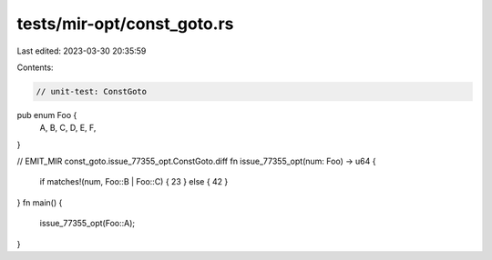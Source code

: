 tests/mir-opt/const_goto.rs
===========================

Last edited: 2023-03-30 20:35:59

Contents:

.. code-block:: rs

    // unit-test: ConstGoto

pub enum Foo {
    A,
    B,
    C,
    D,
    E,
    F,
}

// EMIT_MIR const_goto.issue_77355_opt.ConstGoto.diff
fn issue_77355_opt(num: Foo) -> u64 {
    if matches!(num, Foo::B | Foo::C) { 23 } else { 42 }
}
fn main() {
    issue_77355_opt(Foo::A);
}


